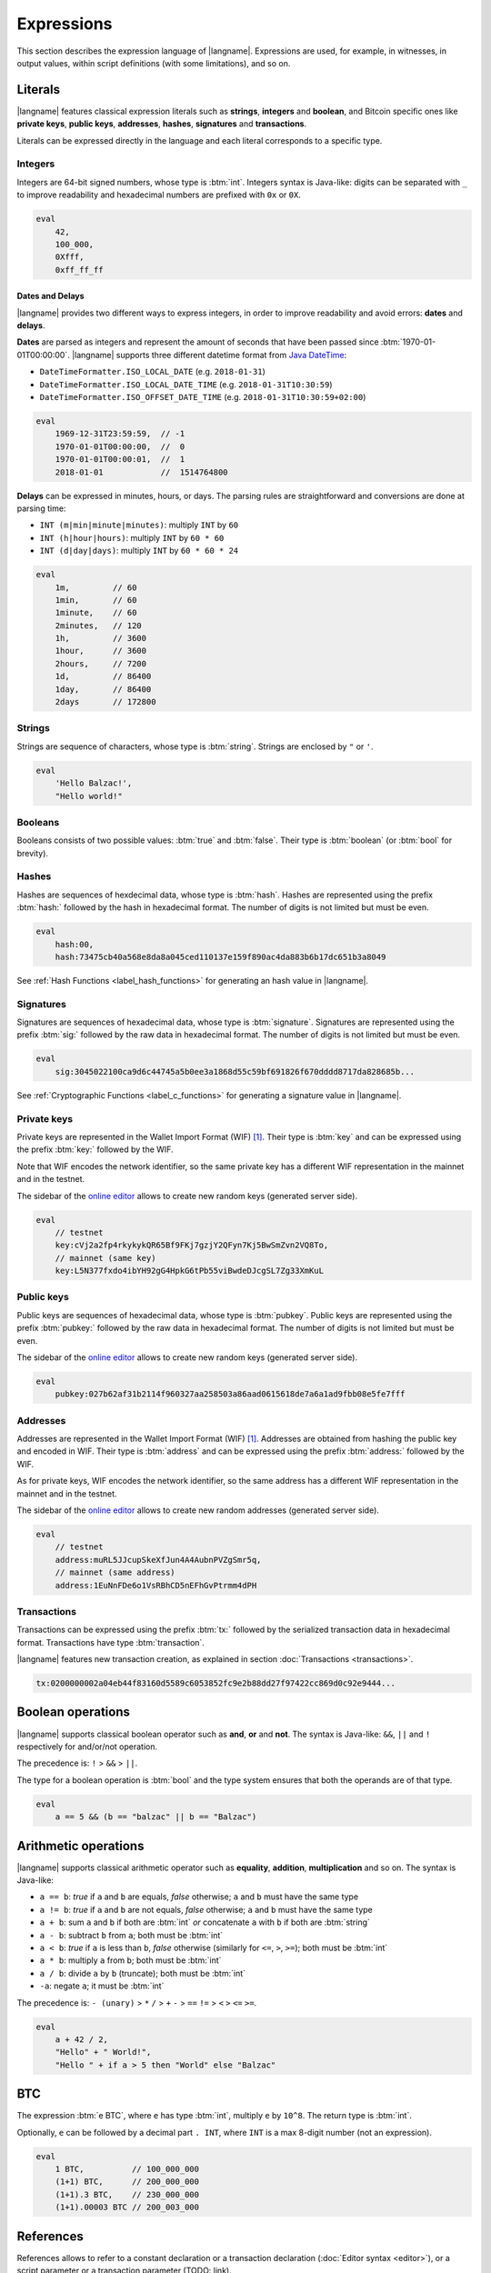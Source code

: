 .. highlight:: btm

===================
Expressions
===================

This section describes the expression language of |langname|.
Expressions are used, for example, in witnesses, in output values,
within script definitions (with some limitations), and so on.

--------
Literals
--------
|langname| features classical expression literals such as **strings**, **integers** and **boolean**,
and Bitcoin specific ones like **private keys**, **public keys**, **addresses**, **hashes**, **signatures** and **transactions**.

Literals can be expressed directly in the language and
each literal corresponds to a specific type.


Integers
^^^^^^^^
Integers are 64-bit signed numbers, whose type is :btm:`int`.
Integers syntax is Java-like: digits can be separated with ``_`` to improve readability
and hexadecimal numbers are prefixed with ``0x`` or ``0X``.

.. code-block:: btm

    eval
        42,
        100_000,
        0Xfff,
        0xff_ff_ff

.. _label_date_delays:

Dates and Delays
""""""""""""""""
|langname| provides two different ways to express integers, in order to improve readability
and avoid errors: **dates** and **delays**.

**Dates** are parsed as integers and represent the amount of seconds that have been passed since :btm:`1970-01-01T00:00:00`.
|langname| supports three different datetime format from `Java DateTime <https://docs.oracle.com/javase/8/docs/api/java/time/format/DateTimeFormatter.html>`_:

* ``DateTimeFormatter.ISO_LOCAL_DATE`` (e.g. ``2018-01-31``)
* ``DateTimeFormatter.ISO_LOCAL_DATE_TIME`` (e.g. ``2018-01-31T10:30:59``)
* ``DateTimeFormatter.ISO_OFFSET_DATE_TIME`` (e.g. ``2018-01-31T10:30:59+02:00``)

.. code-block:: btm

    eval
        1969-12-31T23:59:59,  // -1
        1970-01-01T00:00:00,  //  0
        1970-01-01T00:00:01,  //  1
        2018-01-01            //  1514764800

**Delays** can be expressed in minutes, hours, or days. 
The parsing rules are straightforward and conversions are done at parsing time:

* ``INT (m|min|minute|minutes)``: multiply ``INT`` by ``60``
* ``INT (h|hour|hours)``: multiply ``INT`` by ``60 * 60``
* ``INT (d|day|days)``: multiply ``INT`` by ``60 * 60 * 24``

.. code-block:: btm

    eval
        1m,         // 60
        1min,       // 60
        1minute,    // 60
        2minutes,   // 120
        1h,         // 3600
        1hour,      // 3600
        2hours,     // 7200
        1d,         // 86400
        1day,       // 86400
        2days       // 172800

Strings
^^^^^^^
Strings are sequence of characters, whose type is :btm:`string`.
Strings are enclosed by ``"`` or ``'``.

.. code-block:: btm

    eval
        'Hello Balzac!',
        "Hello world!"


Booleans
^^^^^^^^
Booleans consists of two possible values: :btm:`true` and :btm:`false`.
Their type is :btm:`boolean` (or :btm:`bool` for brevity).


Hashes
^^^^^^
Hashes are sequences of hexdecimal data, whose type is :btm:`hash`.
Hashes are represented using the prefix :btm:`hash:` followed by the hash in
hexadecimal format. The number of digits is not limited but must be even.

.. code-block:: btm

    eval
        hash:00,
        hash:73475cb40a568e8da8a045ced110137e159f890ac4da883b6b17dc651b3a8049

See :ref:`Hash Functions <label_hash_functions>` for generating an hash value in |langname|.


Signatures
^^^^^^^^^^
Signatures are sequences of hexadecimal data, whose type is :btm:`signature`.
Signatures are represented using the prefix :btm:`sig:` followed by the raw data in
hexadecimal format. The number of digits is not limited but must be even.

.. code-block:: btm

    eval
        sig:3045022100ca9d6c44745a5b0ee3a1868d55c59bf691826f670dddd8717da828685b...

See :ref:`Cryptographic Functions <label_c_functions>` for generating a signature value in |langname|.


Private keys
^^^^^^^^^^^^
Private keys are represented in the Wallet Import Format (WIF) [#wif]_.
Their type is :btm:`key` and can be expressed using the prefix :btm:`key:`
followed by the WIF.

Note that WIF encodes the network identifier, so the same private key has a
different WIF representation in the mainnet and in the testnet.

The sidebar of the `online editor <http://blockchain.unica.it/balzac/>`_
allows to create new random keys (generated server side).

.. code-block:: btm

    eval
        // testnet
        key:cVj2a2fp4rkykykQR65Bf9FKj7gzjY2QFyn7Kj5BwSmZvn2VQ8To,
        // mainnet (same key)
        key:L5N377fxdo4ibYH92gG4HpkG6tPb55viBwdeDJcgSL7Zg33XmKuL

Public keys
^^^^^^^^^^^
Public keys are sequences of hexadecimal data, whose type is :btm:`pubkey`.
Public keys are represented using the prefix :btm:`pubkey:` followed by the raw data in
hexadecimal format. The number of digits is not limited but must be even.

The sidebar of the `online editor <http://blockchain.unica.it/balzac/>`_
allows to create new random keys (generated server side).

.. code-block:: btm

    eval
        pubkey:027b62af31b2114f960327aa258503a86aad0615618de7a6a1ad9fbb08e5fe7fff


Addresses
^^^^^^^^^
Addresses are represented in the Wallet Import Format (WIF) [#wif]_.
Addresses are obtained from hashing the public key and encoded in WIF.
Their type is :btm:`address` and can be expressed using the prefix :btm:`address:`
followed by the WIF.

As for private keys, WIF encodes the network identifier, so the same address has a
different WIF representation in the mainnet and in the testnet.

The sidebar of the `online editor <http://blockchain.unica.it/balzac/>`_
allows to create new random addresses (generated server side).

.. code-block:: btm
   
    eval
        // testnet
        address:muRL5JJcupSkeXfJun4A4AubnPVZgSmr5q,
        // mainnet (same address)
        address:1EuNnFDe6o1VsRBhCD5nEFhGvPtrmm4dPH


Transactions
^^^^^^^^^^^^
Transactions can be expressed using the prefix :btm:`tx:` followed by the serialized
transaction data in hexadecimal format. Transactions have type :btm:`transaction`.

|langname| features new transaction creation, as explained in section :doc:`Transactions <transactions>`.

.. code-block:: btm

    tx:0200000002a04eb44f83160d5589c6053852fc9e2b88dd27f97422cc869d0c92e9444...

------------------
Boolean operations
------------------
|langname| supports classical boolean operator such as **and**, **or** and **not**.
The syntax is Java-like: ``&&``, ``||`` and ``!`` respectively for and/or/not operation.

The precedence is: ``!`` > ``&&`` > ``||``.

The type for a boolean operation is :btm:`bool` and the type system ensures that
both the operands are of that type.

.. code-block:: btm

    eval
        a == 5 && (b == "balzac" || b == "Balzac")

---------------------
Arithmetic operations
---------------------
|langname| supports classical arithmetic operator such as **equality**, **addition**, **multiplication** and so on.
The syntax is Java-like: 

- ``a == b``: *true* if ``a`` and ``b`` are equals, *false* otherwise; ``a`` and ``b`` must have the same type
- ``a != b``: *true* if ``a`` and ``b`` are not equals, *false* otherwise; ``a`` and ``b`` must have the same type
- ``a + b``: sum ``a`` and ``b`` if both are :btm:`int` *or* concatenate ``a`` with ``b`` if both are :btm:`string`
- ``a - b``: subtract ``b`` from ``a``; both must be :btm:`int`
- ``a < b``: *true* if ``a`` is less than ``b``, *false* otherwise (similarly for ``<=``, ``>``, ``>=``); both must be :btm:`int`
- ``a * b``: multiply ``a`` from ``b``; both must be :btm:`int`
- ``a / b``: divide ``a`` by ``b`` (truncate); both must be :btm:`int`
- ``-a``: negate ``a``; it must be :btm:`int`

The precedence is: ``- (unary)`` > ``*`` ``/`` > ``+`` ``-`` > ``==`` ``!=`` > ``<`` ``>`` ``<=`` ``>=``.

.. code-block:: btm

    eval
        a + 42 / 2,
        "Hello" + " World!",
        "Hello " + if a > 5 then "World" else "Balzac"

---
BTC
---
The expression :btm:`e BTC`, where ``e`` has type :btm:`int`, multiply ``e`` by ``10^8``.
The return type is :btm:`int`.

Optionally, ``e`` can be followed by a decimal part ``. INT``, where ``INT`` is a max 8-digit number (not an expression).

.. code-block:: btm

    eval
        1 BTC,          // 100_000_000
        (1+1) BTC,      // 200_000_000
        (1+1).3 BTC,    // 230_000_000
        (1+1).00003 BTC // 200_003_000

----------
References
----------
References allows to refer to a constant declaration or a transaction declaration
(:doc:`Editor syntax <editor>`),
or a script parameter or a transaction parameter (TODO: link).

The type of a reference depends on the referred object.

A transaction reference has always type :btm:`transaction`,
while a constant reference has the same type of the declared constant expression.
A parameter reference has the same type of the parameter it refers to.

.. code-block:: btm

    const zero = 0                // 'zero' has type int
    const one = zero + 1
    const str = zero + "hello"    // type error

    transaction T {...}           // 'T' has type transaction
    const T1 = T                  // also 'T1'

    eval 
        T == T1

Transaction declarations can specify some formal parameters that must be
provided when referencing to the transaction. 
References with actual parameters can be specified as ``refname(exp1,...,expN)``
and the type of the actual parameters must match the formal one.

.. code-block:: btm

    transaction T(a:int, s:signature) {...}
    const s = sig:...

    eval 
        T(42, s)


.. _label_this:

This
^^^^
The keyword :btm:`this` can be used to refer the current transaction from
the inside.

See :ref:`Transaction Operations <label_tx_operations>` for concrete use.

-----------
Conditional 
-----------
The conditional statement is expressed as :btm:`if expIf then expThen else expElse`.
It is an expression: it evaluates ``expThen`` if ``expIf`` evaluates :btm:`true`,
``expThen`` otherwise.
Note: the *else* branch cannot be omitted.

The type for conditional :btm:`if expIf then expThen else expElse` is ``a'``,
where :btm:`bool` is the type for ``expIf`` and ``a'`` is the type of both ``expThen`` and ``expElse``.


.. code-block:: btm

    eval
        if 1 == 0 then 4 else 6,

        // Error: invalid type string, expected type bool
        if "balzac" then 4 else 6,

        // Error: invalid type string, expected type int
        if 1 == 0 then 4 else "balzac"    


---------------------
Numerical Expressions
---------------------
|langname| features some numerical expressions due to their direct correspondence
in the Bitcoin scripting language.

Max
^^^
The maximum of two numbers can be expresses as :btm:`max(a,b)`.
This expression has type :btm:`int` and expects that ``a`` and ``b`` have type :btm:`int`.

.. code-block:: btm

    eval
        max(5,10) == 10


Min
^^^
The minimum of two numbers can be expresses as :btm:`min(a,b)`.
This expression has type :btm:`int` and expects that ``a`` and ``b`` have type :btm:`int`.


.. code-block:: btm

    eval
        min(5,10) == 5

Between
^^^^^^^
The expression :btm:`between(x,min:max)` checks a number `x` is in range ``[min,max]``.
This expression has type :btm:`bool` and expects that ``x``, ``min`` and ``max`` have type :btm:`int`.


.. code-block:: btm

    eval
        between(x,5,10),
        between(x,5,-10)     // invalid range!

Size
^^^^
The :btm:`size(n)` expression returns the size of `n` in bytes.
This expression has type :btm:`int` and expects that ``n``  is well typed.

This expression corresponds to ``⌈(log2 |n| / 7)⌉``.

.. _label_hash_functions:

--------------
Hash functions
--------------
|langname| supports the same hashing function of Bitcoin, that are
**sha1**, **sha256**, **ripemd160**, **hash256** and **hash160**.

Sha1
^^^^
The expression :btm:`sha1(exp)`, where ``exp`` has type 
:btm:`int`, :btm:`string`, :btm:`boolean` or :btm:`hash`, returns a
SHA-1 digest (type :btm:`hash`).

.. code-block:: btm

  eval 
      sha1(42),               // `echo -n -e "\\x2A" | openssl dgst -sha1`
      sha1("hello"),          // `echo -n "hello"    | openssl dgst -sha1`
      sha1(true),             // `echo -n -e "\\x1"  | openssl dgst -sha1`
      sha1(false),            // `echo -n ""         | openssl dgst -sha1`
      sha1(false) == sha1("") // true


Sha256
^^^^^^
The expression :btm:`sha256(exp)`, where ``exp`` has type 
:btm:`int`, :btm:`string`, :btm:`boolean` or :btm:`hash`, returns a
SHA-256 digest (type :btm:`hash`).

.. code-block:: btm

  eval 
      sha256(42),                 // `echo -n -e "\\x2A" | openssl dgst -sha256`
      sha256("hello"),            // `echo -n "hello"    | openssl dgst -sha256`
      sha256(true),               // `echo -n -e "\\x1"  | openssl dgst -sha256`
      sha256(false),              // `echo -n ""         | openssl dgst -sha256`
      sha256(false) == sha256("") // true


Ripemd160
^^^^^^^^^
The expression :btm:`ripemd160(exp)`, where ``exp`` has type 
:btm:`int`, :btm:`string`, :btm:`boolean` or :btm:`hash`, returns a
RIPEMD-160 digest (type :btm:`hash`).

.. code-block:: btm

    eval 
        ripemd160(42),                      // `echo -n -e "\\x2A" | openssl dgst -ripemd160`
        ripemd160("hello"),                 // `echo -n "hello"    | openssl dgst -ripemd160`
        ripemd160(true),                    // `echo -n -e "\\x1"  | openssl dgst -ripemd160`
        ripemd160(false),                   // `echo -n ""         | openssl dgst -ripemd160`
        ripemd160(false) == ripemd160("")   // true


Hash256
^^^^^^^
The expression :btm:`hash256(exp)`, where ``exp`` has type 
:btm:`int`, :btm:`string`, :btm:`boolean` or :btm:`hash`, applies
the SHA-256 algorithm twice, returning :btm:`hash`.
It is equivalent to :btm:`sha256(sha256(exp))`.

.. code-block:: btm

  eval 
      hash256(42),                  // `echo -n -e "\\x2A" | openssl dgst -sha256 -binary | openssl dgst -sha256`
      hash256("hello"),             // `echo -n "hello"    | openssl dgst -sha256 -binary | openssl dgst -sha256`
      hash256(true),                // `echo -n -e "\\x1"  | openssl dgst -sha256 -binary | openssl dgst -sha256`
      hash256(false),               // `echo -n ""         | openssl dgst -sha256 -binary | openssl dgst -sha256`
      hash256(false) == hash256("") // true


Hash160
^^^^^^^
The expression :btm:`hash160(exp)`, where ``exp`` has type 
:btm:`int`, :btm:`string`, :btm:`boolean` or :btm:`hash`, applies
the SHA-256 algorithm followed by RIPEMD-160, returning :btm:`hash`.
It is equivalent to :btm:`ripemd160(sha256(exp))`.

.. code-block:: btm

  eval 
      hash160(42),                  // `echo -n -e "\\x2A" | openssl dgst -sha256 -binary | openssl dgst -ripemd160`
      hash160("hello"),             // `echo -n "hello"    | openssl dgst -sha256 -binary | openssl dgst -ripemd160`
      hash160(true),                // `echo -n -e "\\x1"  | openssl dgst -sha256 -binary | openssl dgst -ripemd160`
      hash160(false),               // `echo -n ""         | openssl dgst -sha256 -binary | openssl dgst -ripemd160`
      hash160(false) == hash256("") // true

--------------
Key Operations
--------------
Key operations allows to convert private keys in public ones, through :btm:`toPubkey`,
and private/public keys in addresses, through :btm:`toAddress`.

However, consider that |langname| performs type coercion for keys, if possible:
when a public key is required (e.g. :btm:`versig` expression),
it is possible to use a private one; when an address is requires,
both a private key and a public one can be used.

toPubkey
^^^^^^^^^

The expression :btm:`k.toPubkey`, where ``k`` is an expression of type :btm:`key`, returns the public key of ``k``.
The return type is :btm:`pubkey`.

.. code-block:: btm

    const k = key:cVj2a2fp4rkykykQR65Bf9FKj7gzjY2QFyn7Kj5BwSmZvn2VQ8To

    eval
        k.toPubkey

toAddress
^^^^^^^^^

The expression :btm:`k.toAddress`, where ``k`` is an expression of type :btm:`key` or :btm:`pubkey`, returns the public key of ``k``.
The return type is :btm:`address`.

.. code-block:: btm

    const k = key:cRmmSTUUQvgJMCmC2dFTkY9R8K7g8uzXnkif6E1qopZvjzrg9oeD
    const kPub = pubkey:02d2da8344ce030e654aad19ec3ef513a80558a780ba89ca4a3f1588346aad2212

    eval
        k.toAddress,
        kPub.toAddress,
        k.toAddress == kPub.toAddress


.. _label_c_functions:

-----------------------
Cryptographic functions
-----------------------

|langname| features cryptographic operations like signing Bitcoin transactions
and verify that a given signature is valid against a public key.


Transaction signature
^^^^^^^^^^^^^^^^^^^^^

The expression :btm:`sig(k) of T`, where ``k`` has type :btm:`key` and ``T`` has type :btm:`transaction`,
generates a new signature. The result type is :btm:`signature`.

.. code-block:: btm
    :emphasize-lines: 14,15

    const kA = key:cVj2a2fp4rkykykQR65Bf9FKj7gzjY2QFyn7Kj5BwSmZvn2VQ8To

    transaction TA {
        input = _
        output = 10 BTC : fun(x) . x == 42
    }

    transaction T {
        input = TA@0 : 42
        output = 10 BTC : fun(x) . x == hash:73475cb40a568e8da8a045ced110137e159f890ac4da883b6b17dc651b3a8049
    }

    eval
        sig(kA) of T,    // sig:304402203b082cf8987ab8f29d1ccaf7de77a799f1d45c944d6f6fc1474001420e47c8f102203318ad2677b516166d845843fad4e5801a217fe5bb97b680d6a706d99976d15a01 
        sig(kA) of TA    // ERROR: cannot sign a coinbase transaction

.. Error:: 
    **Cannot sign coinbase or serialized transactions**

    Signatures are commonly used for redeeming an output script,
    **which must be part of the signature** in Bitcoin.
    So, for a generic :btm:`sig(k) of T@n`, the output script is retrieved from input ``n`` of  ``T``.

    In the previous example, :btm:`sig(kA) of T` is bound to input ``0`` and
    the output script ``TA@0`` (i.e. :btm:`fun(x) . x == 42` ) is part of the signature.
    The expression :btm:`sig(kA) of TA` fails because ``TA`` is a coinbase,
    so there is not connected output script.


Modifiers and input index
"""""""""""""""""""""""""
Bitcoin signatures are more complicated: they support different **transaction modifiers**
and are bound to a **specific index**, that is the index of the input in which the signature will
be added.

The more general form is :btm:`sig(k)[MODIFIER] of T@INT`, where :btm:`MODIFIER := AIAO|AISO|AINO|SIAO|SISO|SINO`
and ``INT`` is an integer (note that it is not an expression of type :btm:`int`).
Modifier and input index can be both omitted. If omitted, the modifier is ``AIAO``, while the index is ``0``.

Each modifier is composed by two parts, ``*I`` and ``*O``, indicating respectively the subset of inputs and of outputs being signed.
The first letter of each part represents all, single, or none. A formal specification can be found in Section 3.3 of [AB+18FC]_.
The following table shows the correspondence of :langname: modifiers and Bitcoin ones:

============================================ ==================================================================
Modifier                         key              Signature Hash Type [BW]_
============================================ ==================================================================
``AIAO``                                        ``SIGHASH_ALL``
``AISO``                                        ``SIGHASH_SINGLE``
``AINO``                                        ``SIGHASH_NONE``
``SIAO``                                        ``SIGHASH_ALL | SIGHASH_ANYONECANPAY``
``SISO``                                        ``SIGHASH_SINGLE | SIGHASH_ANYONECANPAY``
``SINO``                                        ``SIGHASH_NONE | SIGHASH_ANYONECANPAY``
============================================ ==================================================================


Implicit transaction and input index
""""""""""""""""""""""""""""""""""""
Transaction and index can be omitted in one case. Consider the following examples:

.. container:: codecompare

    .. code-block:: btm

        transaction T {
            input = TA@1 : sig(k) of T
            ...
        }


    .. code-block:: btm

        transaction T {
            input = TA@1 : s
            ...
        }

        const s = sig(kA) of T@0

Both of the examples below fail due to **cyclic dependency** problems,
since the reference ``T`` creates a cycle.
|langname| overcomes this problem omitting the transaction ``T`` to sign, 
when the expression is used within a transaction, that is:

.. code-block:: btm

    transaction T {
        input = TA@1 : sig(k)
        ...
    }

In this case, the transaction and the input index are omitted and automatically
refer to the containing transaction ``T`` and input index ``0``.
Differently from :btm:`sig(k) of T`, the signature :btm:`sig(kA)` is computed **lazily**,
when evaluating the transaction ``T``.


Signature Verification
^^^^^^^^^^^^^^^^^^^^^^

The expression :btm:`versig(k1,...,kn; s1,...,sm)`,
where the expressions ``k1`` ... ``kn`` have type :btm:`pubkey` and ``s1`` ... ``sm`` have type :btm:`signature` with ``n <= m``,
evaluates :btm:`true` if the given signatures are valid against the provided keys,
:btm:`false` otherwise. The result type is :btm:`bool`.

This expression can appear only within the script of a transaction output. 

.. code-block:: btm
    :emphasize-lines: 8,12,17

    const kA = key:cVj2a2fp4rkykykQR65Bf9FKj7gzjY2QFyn7Kj5BwSmZvn2VQ8To
    const kApub = kA.toPubkey

    const kB = key:cRmmSTUUQvgJMCmC2dFTkY9R8K7g8uzXnkif6E1qopZvjzrg9oeD

    transaction TA {
        input = _
        output = 10 BTC : fun(x) . versig(kApub; x)
    }

    transaction T {
        input = TA@0 : sig(kA)
        output = 10 BTC : fun(x) . x == 42
    }

    transaction T2 {
        input = TA@0 : sig(kB)          // WARNING: this input does not correctly spends TA@0
        output = 10 BTC : fun(x) . x == 43
    }

Multi-signature verification
""""""""""""""""""""""""""""

The expression :btm:`versig(k1,...,kn; s1,...,sm)` is called **m-of-n signature verification**,
since all the **m** signatures must be valid against the list of **n** public keys.

Its implementation is the same as Bitcoin: the function tries to verify the last signature with the last key. 
If they match, the verification proceeds to verify the previous signature in the sequence,
otherwise it tries to verify the signature with the previous key
(and the key that failed cannot be used anymore).

Since that a key that failed cannot be used anymore in the verification process
(one shoot), the order of elements in these lists matters.

For example, consider a *2-of-3* signature scheme: 

.. code-block:: btm
    :emphasize-lines: 10

    const kA = key:cRmmSTUUQvgJMCmC2dFTkY9R8K7g8uzXnkif6E1qopZvjzrg9oeD
    const kB = key:cPoPXKtZJmyVVKMjhphzADUDM3x6aEetk8TFGfctyAtPYPkqufjv
    const kC = key:cVu2WBV1AJsWWG61diDxCrvbuQ9Kk6y7qmoLktCCV5ssht3E3yhx
    const kApub = kA.toPubkey
    const kBpub = kB.toPubkey
    const kCpub = kC.toPubkey

    transaction T {
        input = _
        output = 1BTC: fun(x, y). versig(kApub, kBpub, kCpub; x, y)
    }

The output script  :btm:`versig(kApub, kBpub, kCpub; x, y)` evaluates true
if  ``x`` and ``y``  respect the keys order.

.. code-block:: btm

    transaction T1 {
        input = T : sig(kA) sig(kB)         // OK
        output = 1 BTC: fun(x) . x == 42
    }

    transaction T2 {
        input = T : sig(kB) sig(kC)         // OK
        output = 1 BTC: fun(x) . x == 42
    }

    transaction T3 {
        input = T : sig(kB) sig(kA)         // WARNING: this input does not correctly spends T@0
        output = 1 BTC: fun(x) . x == 42
    }

    transaction T4 {
        input = T : sig(kC) sig(kB)         // WARNING: this input does not correctly spends T@0
        output = 1 BTC: fun(x) . x == 42
    }

    transaction T5 {
        input = T : sig(kC) sig(kA)         // WARNING: this input does not correctly spends T@0
        output = 1 BTC: fun(x) . x == 42
    }


----------------
Time constraints
----------------
Time constraints are a special category of expression as: 

* they can be used only within output scripts
* they stop the evaluation if not satisfied (similarly to an exception).

The main purpose of time constraints is to enforce the redeeming
transaction to be valid after a certain time in the future.
In fact, in order to redeem an output script with time constraints,
the redeeming transaction must declare the ``timelock`` field that satisfies them.

Time constraints can express an *absolute time* or a *relative* one.

.. _label_abslock_exp:

Absolute timelocks
^^^^^^^^^^^^^^^^^^
Absolute timelock constraints allow an output script to specify the **absolute time** 
that the redeeming transaction must satisfy.
That time can be either a **block number** or a **timestamp** (in seconds).

CheckBlock
""""""""""
The expression :btm:`checkBlock blockN : exp`, where ``blockN`` has type :btm:`int` and
``exp`` has type *T*, evaluates ``exp`` if the redeeming transaction has
a block absolute timelock greater than ``blockN``, fails otherwise. Its type is *T*.

Moreover, the Bitcoin specification imposes that ``blockN < 500_000_000``.

.. code-block:: btm
    :emphasize-lines: 6,12,18

    const blockN = 500_000

    transaction T {
        input = _
        output = 
            1 BTC: fun(x) . checkBlock blockN : x == 42
    }

    transaction T1 {
        input = T: 42
        output = 0: "test"
        absLock = block blockN + 5
    }

    transaction T2 {
        input = T: 42     // WARNING: time constraint not satisfied
        output = 0: "test"
        absLock = block blockN - 5
    }


CheckDate
"""""""""
The expression :btm:`checkDate date : exp`, where ``date`` has type :btm:`int` and
``exp`` has type *T*, evaluates ``exp`` if the redeeming transaction has
a block absolute timelock greater than ``date``, fails otherwise. Its type is *T*.

Moreover, the Bitcoin specification imposes that ``date >= 500_000_000`` (or ``1985-11-05 00:53:20``).

.. code-block:: btm
    :emphasize-lines: 6,12,18

    const deadline = 2019-01-01

    transaction T {
        input = _
        output = 
            1 BTC: fun(x) . checkDate deadline : x == 42
    }

    transaction T1 {
        input = T: 42
        output = 0: "test"
        absLock = date deadline + 1day
    }

    transaction T2 {
        input = T: 42     // WARNING: time constraint not satisfied
        output = 0: "test"
        absLock = date deadline - 1day
    }


.. _label_rellock_exp:

Relative timelocks
^^^^^^^^^^^^^^^^^^
Relative timelock constraints allow an output script to specify the **delay** 
that the redeeming transaction must satisfy.
That delay can be either a **block number** or a **time delay** (in seconds).

checkBlockDelay
"""""""""""""""
The expression :btm:`checkBlockDelay blockN : exp`, where ``blockN`` has type :btm:`int` and
``exp`` has type *T*, evaluates ``exp`` if the redeeming transaction has
a block relative timelock greater than ``blockN``, fails otherwise. Its type is *T*.

Moreover, the Bitcoin specification imposes that ``blockN < 65535``.

.. code-block:: btm
    :emphasize-lines: 5,11,17

    const blockDelay = 500

    transaction T {
        input = _
        output = 1 BTC: fun(x) . checkBlockDelay blockDelay : x == 42
    }

    transaction T1 {
        input = T: 42
        output = 0: "test"
        relLock = blockDelay + 5 block from T
    }

    transaction T2 {
        input = T: 42     // WARNING: time constraint not satisfied
        output = 0: "test"
        relLock = blockDelay - 5 block from T
    }

checkBlockDelay
"""""""""""""""
The expression :btm:`checkTimeDelay seconds : exp`, where ``seconds`` has type :btm:`int` and
``exp`` has type *T*, evaluates ``exp`` if the redeeming transaction has
a time relative timelock greater than ``seconds``, fails otherwise. Its type is *T*.

Moreover, the Bitcoin specification imposes that seconds is a multiple of 512,
and that ``seconds / 512 <= 65535``.

.. code-block:: btm
    :emphasize-lines: 5,11,17

    const timeDelay = 1day

    transaction T {
        input = _
        output = 1 BTC: fun(x) . checkTimeDelay timeDelay : x == 42
    }

    transaction T1 {
        input = T: 42
        output = 0: "test"
        relLock = timeDelay + 1h from T
    }

    transaction T2 {
        input = T: 42     // WARNING: time constraint not satisfied
        output = 0: "test"
        relLock = timeDelay - 1h from T
    }


.. _label_tx_operations:

----------------------
Transaction operations
----------------------


Input Value
^^^^^^^^^^^
The expression :btm:`T.input.value`, where ``T`` is an expression
of type :btm:`transaction`, returns the sum (type :btm:`int`) of the output values that
``T`` is redeeming.

If a transaction spends more than one output, the user can specify
which input consider as :btm:`T.input(i,j,...).value`.

.. code-block:: btm

    transaction coinbase1 {
        input = _    // no input 
        output = 1000: fun(x) . x == 42
    }

    transaction coinbase2 {
        input = _    // no input 
        output = 5000: fun(x) . x == 42
    }

    transaction T {
        input = [
            coinbase1: 42;
            coinbase2: 42
        ]
        output = 1000: fun(x) . x != 0
    }

    eval
        T.input.value,      // 6000
        T.input(0,1).value, // 6000
        T.input(0).value,   // 1000
        T.input(1).value    // 5000

Output Value
^^^^^^^^^^^^
The expression :btm:`T.output.value`, where ``T`` is an expression
of type :btm:`transaction`, returns the sum (type :btm:`int`) of the output values of
``T``.

If a transaction has more than one output, the user can specify
which output consider as :btm:`T.output(i,j,...).value`.

.. code-block:: btm

    transaction coinbase {
        input = _    // no input 
        output = 5000: fun(x) . x == 42
    }

    transaction T {
        input = coinbase: 42
        output = [
            3000: fun(x) . x != 0;
            2000: fun(x) . x != 0
        ]
    }

    eval
        T.output.value,       // 5000
        T.output(0,1).value,  // 5000
        T.output(0).value,    // 3000
        T.output(1).value     // 2000


Example: fees and reminders
^^^^^^^^^^^^^^^^^^^^^^^^^^^
The following example shows how the keyword :btm:`this` can be used inside
a transaction to access its input or output value.

Remember that :ref:`this <label_this>` refers to transaction in which it is used.
The benefit of using :btm:`this` is that it simplifies handling transaction
fees and reminders. Consider the following example:

.. code-block:: btm

    //  Alice's public key
    const pubA = pubkey:02249f0fb7e6f0ca9e0f329b24c65c2ad0f792c86856889605ca317aab2a822ffd
    //  Bob's public key
    const pubB = pubkey:0349702eb78f809172dd5501c926d076f60358388ab8f297976d8bd8c7b54909da
    // Miner's fee
    const fee = 0.00013 BTC

    transaction coinbase {
        input = _    // no input 
        output = 10 BTC: fun(x) . x == 42
    }

    transaction T {
        input = coinbase: 42
        output = [
            // pay 1 BTC to Bob
            1 BTC: fun(x) . versig(pubB; x);
            // take the remainder and reward the miner
            this.input.value - 1 BTC - fee: fun(x) . versig(pubB; x);
        ]
    }

Alice owns :btm:`10 BTC` and she wants to send :btm:`1 BTC` to Bob.
She creates a transaction ``T`` with two outputs: the first one pays
Bob; the second one gives Alice the remaining bitcoins back,
minus some fee that are left to the miner.

------------
Placeholders
------------
|langname| features a way of expressing a default value for any of its types.
The *underscore* ``_`` can be used in situation in which we are not interested
in providing a value. For example, the signature computation of parametric transaction
which takes a signature as parameter, or an output scripts in which a parameter
is not used.

Consider the following example:

.. code-block:: btm

    const k = key:cPGZo8VsEopkNFugJpzSaZFhwBVnajhsD5g4XzfcbhDp4VoLdgfw
    const kpub = k.toPubkey

    transaction Coinbase {
        input =  _
        output = 1 BTC : fun(x,n) . versig(kpub;x) && n == 11
    }

    transaction T(s:signature, n:int) {
        input = Coinbase: s n
        output = this.input.value : fun(y, s:int) .
            versig(kpub;y) ||
            checkDate 2019-01-01 : sha256(s) == hash:684888c0ebb17f374298b65ee2807526c066094c701bcc7ebbe1c1095f494fc1
    }

    // compute a signature to redeem Coinbase
    const s = sig(k) of T(_,_)

Transaction ``T`` is parametric: it takes a signature ``s`` and an integer ``n``
and uses them as witnesses to redeem the transaction ``Coinbase``.
In order to compute a valid ``s``, we must instantiate ``T`` with its
actual parameters, otherwise the expression :btm:`sig(k) of T` complains
with an error. Since ``s`` and ``n`` are witnesses in ``T``,
their value does not affect the computation of the signature,
and it is convenient to use ``_`` to express that we don't care what their value is.
Also, consider that the actual parameter for ``s`` is exactly the value
we want to compute.

The output script of ``T`` takes two parameter ``y`` and ``s`` respectively of
type :btm:`signature` and :btm:`int`. The script evaluates true
either providing a valid signature for ``kpub``,
or providing a secret ``s`` after the date :btm:`2019-01-01`
whose :btm:`sha256` is equal to
:btm:`hash:684888c0ebb17f374298b65ee2807526c066094c701bcc7ebbe1c1095f494fc1`.

.. code-block:: btm

    // redeem T(s) providing a valid signature
    transaction T1 {
        input = T(s,11) : sig(k) _
        output = this.input.value : fun(x) . x == 42
    }

    // redeem T(s) providing the secret
    transaction T2 {
        input = T(s,11) : _ 42
        output = this.input.value : fun(x) . x == 42
        absLock = date 2019-01-01
    }

Transactions ``T1`` and ``T2`` uses ``_`` to express the "unused" actual parameter.


.. rubric:: References

.. [BW] https://bitcoin.org/en/developer-guide#signature-hash-types
.. [#wif] https://bitcoin.org/en/glossary/wallet-import-format

